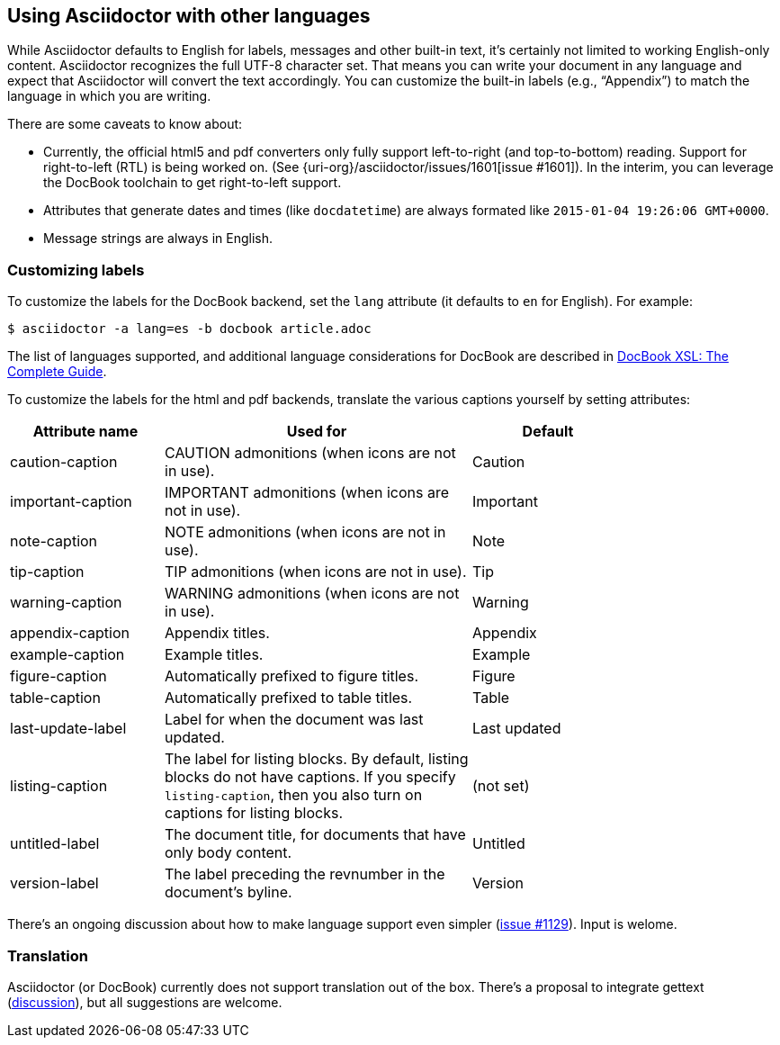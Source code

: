 [[language-suport]]
== Using Asciidoctor with other languages

While Asciidoctor defaults to English for labels, messages and other built-in text, it's certainly not limited to working English-only content.
Asciidoctor recognizes the full UTF-8 character set.
That means you can write your document in any language and expect that Asciidoctor will convert the text accordingly.
You can customize the built-in labels (e.g., "`Appendix`") to match the language in which you are writing.

There are some caveats to know about:

* Currently, the official html5 and pdf converters only fully support left-to-right (and top-to-bottom) reading. Support for right-to-left (RTL) is being worked on. (See {uri-org}/asciidoctor/issues/1601[issue #1601]). In the interim, you can leverage the DocBook toolchain to get right-to-left support.
* Attributes that generate dates and times (like `docdatetime`) are always formated like `2015-01-04 19:26:06 GMT+0000`.
* Message strings are always in English.

=== Customizing labels

To customize the labels for the DocBook backend, set the `lang` attribute (it defaults to `en` for English). 
For example:

----
$ asciidoctor -a lang=es -b docbook article.adoc
----

The list of languages supported, and additional language considerations for DocBook are described in link:http://www.sagehill.net/docbookxsl/Localizations.html[DocBook XSL: The Complete Guide].

To customize the labels for the html and pdf backends, translate the various captions yourself by setting attributes:

[cols="10,20,10",width="80%"]
|====
|Attribute name |Used for |Default

|caution-caption
|CAUTION admonitions (when icons are not in use).
|Caution

|important-caption
|IMPORTANT admonitions (when icons are not in use).
|Important

|note-caption
|NOTE admonitions (when icons are not in use).
|Note

|tip-caption
|TIP admonitions (when icons are not in use).
|Tip

|warning-caption
|WARNING admonitions (when icons are not in use).
|Warning

|appendix-caption
|Appendix titles.
|Appendix

|example-caption
|Example titles.
|Example

|figure-caption
|Automatically prefixed to figure titles.
|Figure

|table-caption
|Automatically prefixed to table titles. 
|Table

|last-update-label
|Label for when the document was last updated.
|Last updated

|listing-caption
|The label for listing blocks. 
By default, listing blocks do not have captions.
If you specify `listing-caption`, then you also turn on captions for listing blocks.
|(not set)

|untitled-label
|The document title, for documents that have only body content.
|Untitled

|version-label
|The label preceding the revnumber in the document's byline.
|Version
|====

There's an ongoing discussion about how to make language support even simpler (link:{uri-org}/asciidoctor/issues/1129[issue #1129]).
Input is welome.

=== Translation

Asciidoctor (or DocBook) currently does not support translation out of the box.
There's a proposal to integrate gettext (link:{uri-mailinglist}/Professional-providers-translating-Asciidoc-tt2692.html#none[discussion]), but all suggestions are welcome.
